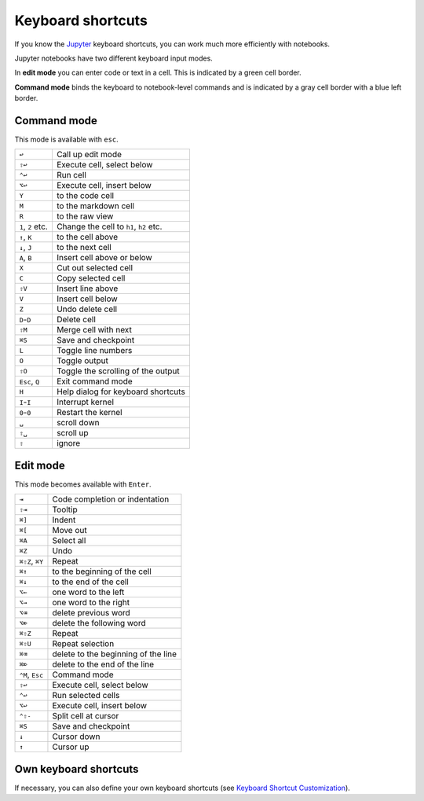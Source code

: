 Keyboard shortcuts
==================

If you know the `Jupyter
<https://cheatography.com/weidadeyue/cheat-sheets/jupyter-notebook/>`_
keyboard shortcuts, you can work much more efficiently with notebooks.

Jupyter notebooks have two different keyboard input modes.

In **edit mode** you can enter code or text in a cell. This is indicated by a
green cell border.

**Command mode** binds the keyboard to notebook-level commands and is indicated
by a gray cell border with a blue left border.

Command mode
------------

This mode is available with ``esc``.

+----------------+----------------------------------------+
| ``↩``          | Call up edit mode                      |
+----------------+----------------------------------------+
| ``⇧↩``         | Execute cell, select below             |
+----------------+----------------------------------------+
| ``⌃↩``         | Run cell                               |
+----------------+----------------------------------------+
| ``⌥↩``         | Execute cell, insert below             |
+----------------+----------------------------------------+
| ``Y``          | to the code cell                       |
+----------------+----------------------------------------+
| ``M``          | to the markdown cell                   |
+----------------+----------------------------------------+
| ``R``          | to the raw view                        |
+----------------+----------------------------------------+
| ``1``, ``2``   | Change the cell to ``h1``, ``h2``      |
| etc.           | etc.                                   |
+----------------+----------------------------------------+
| ``↑``, ``K``   | to the cell above                      |
+----------------+----------------------------------------+
| ``↓``, ``J``   | to the next cell                       |
+----------------+----------------------------------------+
| ``A``, ``B``   | Insert cell above or below             |
+----------------+----------------------------------------+
| ``X``          | Cut out selected cell                  |
+----------------+----------------------------------------+
| ``C``          | Copy selected cell                     |
+----------------+----------------------------------------+
| ``⇧V``         | Insert line above                      |
+----------------+----------------------------------------+
| ``V``          | Insert cell below                      |
+----------------+----------------------------------------+
| ``Z``          | Undo delete cell                       |
+----------------+----------------------------------------+
| ``D``-``D``    | Delete cell                            |
+----------------+----------------------------------------+
| ``⇧M``         | Merge cell with next                   |
+----------------+----------------------------------------+
| ``⌘S``         | Save and checkpoint                    |
+----------------+----------------------------------------+
| ``L``          | Toggle line numbers                    |
+----------------+----------------------------------------+
| ``O``          | Toggle output                          |
+----------------+----------------------------------------+
| ``⇧O``         | Toggle the scrolling of the output     |
+----------------+----------------------------------------+
| ``Esc``, ``Q`` | Exit command mode                      |
+----------------+----------------------------------------+
| ``H``          | Help dialog for keyboard shortcuts     |
+----------------+----------------------------------------+
| ``I``-``I``    | Interrupt kernel                       |
+----------------+----------------------------------------+
| ``0``-``0``    | Restart the kernel                     |
+----------------+----------------------------------------+
| ``␣``          | scroll down                            |
+----------------+----------------------------------------+
| ``⇧␣``         | scroll up                              |
+----------------+----------------------------------------+
| ``⇧``          | ignore                                 |
+----------------+----------------------------------------+

Edit mode
---------

This mode becomes available with ``Enter``.

+----------------+----------------------------------------+
| ``⇥``          | Code completion or indentation         |
+----------------+----------------------------------------+
| ``⇧⇥``         | Tooltip                                |
+----------------+----------------------------------------+
| ``⌘]``         | Indent                                 |
+----------------+----------------------------------------+
| ``⌘[``         | Move out                               |
+----------------+----------------------------------------+
| ``⌘A``         | Select all                             |
+----------------+----------------------------------------+
| ``⌘Z``         | Undo                                   |
+----------------+----------------------------------------+
| ``⌘⇧Z``, ``⌘Y``| Repeat                                 |
+----------------+----------------------------------------+
| ``⌘↑``         | to the beginning of the cell           |
+----------------+----------------------------------------+
| ``⌘↓``         | to the end of the cell                 |
+----------------+----------------------------------------+
| ``⌥←``         | one word to the left                   |
+----------------+----------------------------------------+
| ``⌥→``         | one word to the right                  |
+----------------+----------------------------------------+
| ``⌥⌫``         | delete previous word                   |
+----------------+----------------------------------------+
| ``⌥⌦``         | delete the following word              |
+----------------+----------------------------------------+
| ``⌘⇧Z``        | Repeat                                 |
+----------------+----------------------------------------+
| ``⌘⇧U``        | Repeat selection                       |
+----------------+----------------------------------------+
| ``⌘⌫``         | delete to the beginning of the line    |
+----------------+----------------------------------------+
| ``⌘⌦``         | delete to the end of the line          |
+----------------+----------------------------------------+
| ``⌃M``, ``Esc``| Command mode                           |
+----------------+----------------------------------------+
| ``⇧↩``         | Execute cell, select below             |
+----------------+----------------------------------------+
| ``⌃↩``         | Run selected cells                     |
+----------------+----------------------------------------+
| ``⌥↩``         | Execute cell, insert below             |
+----------------+----------------------------------------+
| ``⌃⇧-``        | Split cell at cursor                   |
+----------------+----------------------------------------+
| ``⌘S``         | Save and checkpoint                    |
+----------------+----------------------------------------+
| ``↓``          | Cursor down                            |
+----------------+----------------------------------------+
| ``↑``          | Cursor up                              |
+----------------+----------------------------------------+

Own keyboard shortcuts
----------------------

If necessary, you can also define your own keyboard shortcuts (see `Keyboard
Shortcut Customization
<https://jupyter-notebook.readthedocs.io/en/stable/examples/Notebook/Custom%20Keyboard%20Shortcuts.html>`_).
